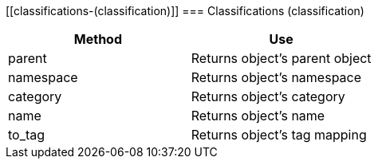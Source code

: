 [[classifications-(classification)]]
=== Classifications (classification)

[cols="1,1", frame="all", options="header"]
|===
| 
						
							Method
						
					
| 
						
							Use
						
					

| 
						
							parent
						
					
| 
						
							Returns object's parent object
						
					

| 
						
							namespace
						
					
| 
						
							Returns object's namespace
						
					

| 
						
							category
						
					
| 
						
							Returns object's category
						
					

| 
						
							name
						
					
| 
						
							Returns object's name
						
					

| 
						
							to_tag
						
					
| 
						
							Returns object's tag mapping
						
					
|===
